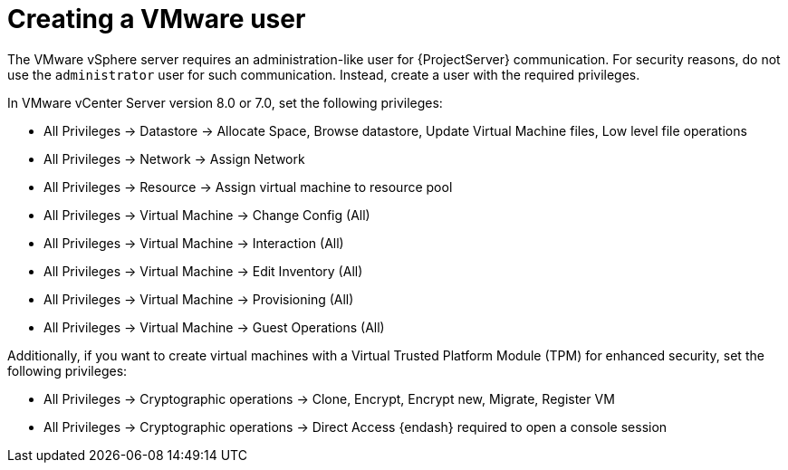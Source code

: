[id="Creating_a_VMware_User_{context}"]
= Creating a VMware user

The VMware vSphere server requires an administration-like user for {ProjectServer} communication.
For security reasons, do not use the `administrator` user for such communication.
Instead, create a user with the required privileges.

In VMware vCenter Server version 8.0 or 7.0, set the following privileges:

* All Privileges -> Datastore -> Allocate Space, Browse datastore, Update Virtual Machine files, Low level file operations
* All Privileges -> Network -> Assign Network
* All Privileges -> Resource -> Assign virtual machine to resource pool
* All Privileges -> Virtual Machine -> Change Config (All)
* All Privileges -> Virtual Machine -> Interaction (All)
* All Privileges -> Virtual Machine -> Edit Inventory (All)
* All Privileges -> Virtual Machine -> Provisioning (All)
* All Privileges -> Virtual Machine -> Guest Operations (All)

Additionally, if you want to create virtual machines with a Virtual Trusted Platform Module (TPM) for enhanced security, set the following privileges:

* All Privileges -> Cryptographic operations -> Clone, Encrypt, Encrypt new, Migrate, Register VM
* All Privileges -> Cryptographic operations -> Direct Access {endash} required to open a console session
